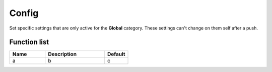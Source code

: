 ########################################################################
Config
########################################################################

Set specific settings that are only active for the **Global** category. These settings can't change on them self after a push.

********************
Function list
********************

.. csv-table::
  :header: Name, Description, Default
  :widths: 30 50 20

  a, b, c
